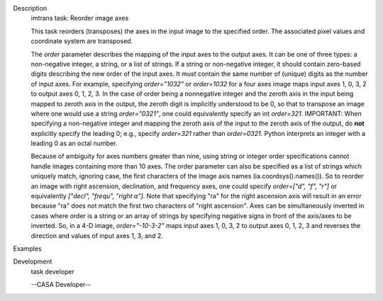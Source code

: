 

.. _Description:

Description
   imtrans task: Reorder image axes
   
   This task reorders (transposes) the axes in the input image to the
   specified order. The associated pixel values and coordinate system
   are transposed.
   
   The *order* parameter describes the mapping of the input axes to
   the output axes. It can be one of three types: a non-negative
   integer, a string, or a list of strings. If a string or
   non-negative integer, it should contain zero-based digits
   describing the new order of the input axes. It must contain the
   same number of (unique) digits as the number of input axes. For
   example, specifying *order="1032"* or *order=1032* for a four axes
   image maps input axes 1, 0, 3, 2 to output axes 0, 1, 2, 3. In the
   case of order being a nonnegative integer and the zeroth axis in
   the input being mapped to zeroth axis in the output, the zeroth
   digit is implicitly understood to be 0, so that to transpose an
   image where one would use a string *order="0321"*, one could
   equivalently specify an int *order=321*. IMPORTANT: When
   specifying a non-negative integer and mapping the zeroth axis of
   the input to the zeroth axis of the output, do **not** explicitly
   specify the leading 0; e.g., specify *order=321* rather than
   *order=0321*. Python interprets an integer with a leading 0 as an
   octal number.
   
   Because of ambiguity for axes numbers greater than nine, using
   string or integer order specifications cannot handle images
   containing more than 10 axes. The order parameter can also be
   specified as a list of strings which uniquely match, ignoring
   case, the first characters of the image axis names
   (ia.coordsys().names()). So to reorder an image with right
   ascension, declination, and frequency axes, one could specify
   *order=["d", "f", "r"]* or equivalently *["decl", "frequ", "right
   a"]*. Note that specifying "ra" for the right ascension axis will
   result in an error because "ra" does not match the first two
   characters of "right ascension". Axes can be simultaneously
   inverted in cases where order is a string or an array of strings
   by specifying negative signs in front of the axis/axes to be
   inverted. So, in a 4-D image, *order="-10-3-2"* maps input axes 1,
   0, 3, 2 to output axes 0, 1, 2, 3 and reverses the direction and
   values of input axes 1, 3, and 2.
   

.. _Examples:

Examples
   

.. _Development:

Development
   task developer
   
   --CASA Developer--
   
   